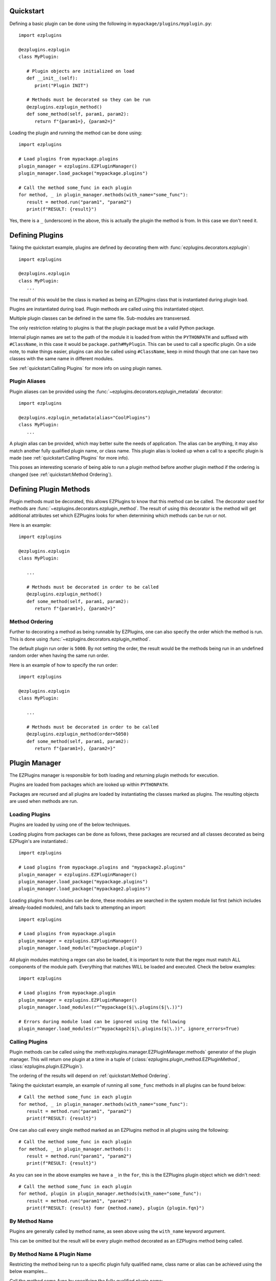 Quickstart
==========

Defining a basic plugin can be done using the following in ``mypackage/plugins/myplugin.py``::

   import ezplugins

   @ezplugins.ezplugin
   class MyPlugin:

      # Plugin objects are initialized on load
      def __init__(self):
         print("Plugin INIT")

      # Methods must be decorated so they can be run
      @ezplugins.ezplugin_method()
      def some_method(self, param1, param2):
         return f"{param1=}, {param2=}"


Loading the plugin and running the method can be done using::

   import ezplugins

   # Load plugins from mypackage.plugins
   plugin_manager = ezplugins.EZPluginManager()
   plugin_manager.load_package("mypackage.plugins")

   # Call the method some_func in each plugin
   for method, _ in plugin_manager.methods(with_name="some_func"):
      result = method.run("param1", "param2")
      print(f"RESULT: {result}")


Yes, there is a ``_`` (underscore) in the above, this is actually the plugin the method is from. In this case we don't need it.


Defining Plugins
================

Taking the quickstart example, plugins are defined by decorating them with :func:`ezplugins.decorators.ezplugin`::

   import ezplugins

   @ezplugins.ezplugin
   class MyPlugin:
      ...

The result of this would be the class is marked as being an EZPlugins class that is instantiated during plugin load.

Plugins are instantiated during load. Plugin methods are called using this instantiated object.

Multiple plugin classes can be defined in the same file. Sub-modules are transversed.

The only restriction relating to plugins is that the plugin package must be a valid Python package.

Internal plugin names are set to the path of the module it is loaded from within the ``PYTHONPATH`` and suffixed with
``#ClassName``, in this case it would be ``package.path#MyPlugin``. This can be used to call a specific plugin. On a side note,
to make things easier, plugins can also be called using ``#ClassName``, keep in mind though that one can have two classes with the
same name in different modules.

See :ref:`quickstart:Calling Plugins` for more info on using plugin names.


Plugin Aliases
--------------

Plugin aliases can be provided using the :func:`~ezplugins.decorators.ezplugin_metadata` decorator::


   import ezplugins

   @ezplugins.ezplugin_metadata(alias="CoolPlugins")
   class MyPlugin:
      ...


A plugin alias can be provided, which may better suite the needs of application. The alias can be anything, it may also match
another fully qualified plugin name, or class name. This plugin alias is looked up when a call to a specific plugin is made
(see :ref:`quickstart:Calling Plugins` for more info).

This poses an interesting scenario of being able to run a plugin method before another plugin method if the ordering is changed
(see :ref:`quickstart:Method Ordering`).


Defining Plugin Methods
=======================

Plugin methods must be decorated, this allows EZPlugins to know that this method can be called. The decorator used for methods are
:func:`~ezplugins.decorators.ezplugin_method`. The result of using this decorator is the method will get additional attributes set
which EZPlugins looks for when determining which methods can be run or not.

Here is an example::

   import ezplugins

   @ezplugins.ezplugin
   class MyPlugin:

      ...

      # Methods must be decorated in order to be called
      @ezplugins.ezplugin_method()
      def some_method(self, param1, param2):
         return f"{param1=}, {param2=}"


Method Ordering
---------------

Further to decorating a method as being runnable by EZPlugins, one can also specify the order which the method is run. This is done
using :func:`~ezplugins.decorators.ezplugin_method`.

The default plugin run order is ``5000``. By not setting the order, the result would be the methods being run in an undefined
random order when having the same run order.

Here is an example of how to specify the run order::

   import ezplugins

   @ezplugins.ezplugin
   class MyPlugin:

      ...

      # Methods must be decorated in order to be called
      @ezplugins.ezplugin_method(order=5050)
      def some_method(self, param1, param2):
         return f"{param1=}, {param2=}"


Plugin Manager
==============

The EZPlugins manager is responsible for both loading and returning plugin methods for execution.

Plugins are loaded from packages which are looked up within ``PYTHONPATH``.

Packages are recursed and all plugins are loaded by instantiating the classes marked as plugins. The resulting objects are used
when methods are run.


Loading Plugins
---------------

Plugins are loaded by using one of the below techniques.

Loading plugins from packages can be done as follows, these packages are recursed and all classes decorated as being EZPlugin's
are instantiated.::

   import ezplugins

   # Load plugins from mypackage.plugins and "mypackage2.plugins"
   plugin_manager = ezplugins.EZPluginManager()
   plugin_manager.load_package("mypackage.plugins")
   plugin_manager.load_package("mypackage2.plugins")

Loading plugins from modules can be done, these modules are searched in the system module list first (which includes already-loaded
modules), and falls back to attempting an import::

   import ezplugins

   # Load plugins from mypackage.plugin
   plugin_manager = ezplugins.EZPluginManager()
   plugin_manager.load_module("mypackage.plugin")

All plugin modules matching a regex can also be loaded, it is important to note that the regex must match ALL components
of the module path. Everything that matches WILL be loaded and executed. Check the below examples::

   import ezplugins

   # Load plugins from mypackage.plugin
   plugin_manager = ezplugins.EZPluginManager()
   plugin_manager.load_modules(r"^mypackage($|\.plugins($|\.))")

   # Errors during module load can be ignored using the following
   plugin_manager.load_modules(r"^mypackage2($|\.plugins($|\.))", ignore_errors=True)


Calling Plugins
---------------

Plugin methods can be called using the :meth:ezplugins.manager.EZPluginManager.methods` generator of the plugin manager.
This will return one plugin at a time in a tuple of (:class:`ezplugins.plugin_method.EZPluginMethod`,
:class:`ezplugins.plugin.EZPlugin`).

The ordering of the results will depend on :ref:`quickstart:Method Ordering`.

Taking the quickstart example, an example of running all ``some_func`` methods in all plugins can be found below::

   # Call the method some_func in each plugin
   for method, _ in plugin_manager.methods(with_name="some_func"):
      result = method.run("param1", "param2")
      print(f"RESULT: {result}")


One can also call every single method marked as an EZPlugins method in all plugins using the following::

   # Call the method some_func in each plugin
   for method, _ in plugin_manager.methods():
      result = method.run("param1", "param2")
      print(f"RESULT: {result}")


As you can see in the above examples we have a ``_`` in the ``for``, this is the EZPlugins plugin object which we didn't need::

   # Call the method some_func in each plugin
   for method, plugin in plugin_manager.methods(with_name="some_func"):
      result = method.run("param1", "param2")
      print(f"RESULT: {result} fomr {method.name}, plugin {plugin.fqn}")


By Method Name
--------------

Plugins are generally called by method name, as seen above using the ``with_name`` keyword argument.

This can be omitted but the result will be every plugin method decorated as an EZPlugins method being called.


By Method Name & Plugin Name
-----------------------------

Restricting the method being run to a specific plugin fully qualified name, class name or alias can be achieved using the below
examples...


Call the method some_func by specifying the fully qualified plugin name::

   for method, plugin in plugin_manager.methods(with_name="some_func", from_plugin="mypackage.plugins#MyPlugin"):
      result = method.run("param1", "param2")
      print(f"RESULT: {result} fomr {method.name}, plugin {plugin.fqn}")

Call the method some_func by specifying the plugin class name::

   for method, plugin in plugin_manager.methods(with_name="some_func", from_plugin="#MyPlugin"):
      result = method.run("param1", "param2")
      print(f"RESULT: {result} fomr {method.name}, plugin {plugin.fqn}")

Call the method some_func by specifying an alias::

   for method, plugin in plugin_manager.methods(with_name="some_func", from_plugin="some_alias"):
      result = method.run("param1", "param2")
      print(f"RESULT: {result} fomr {method.name}, plugin {plugin.fqn}")
